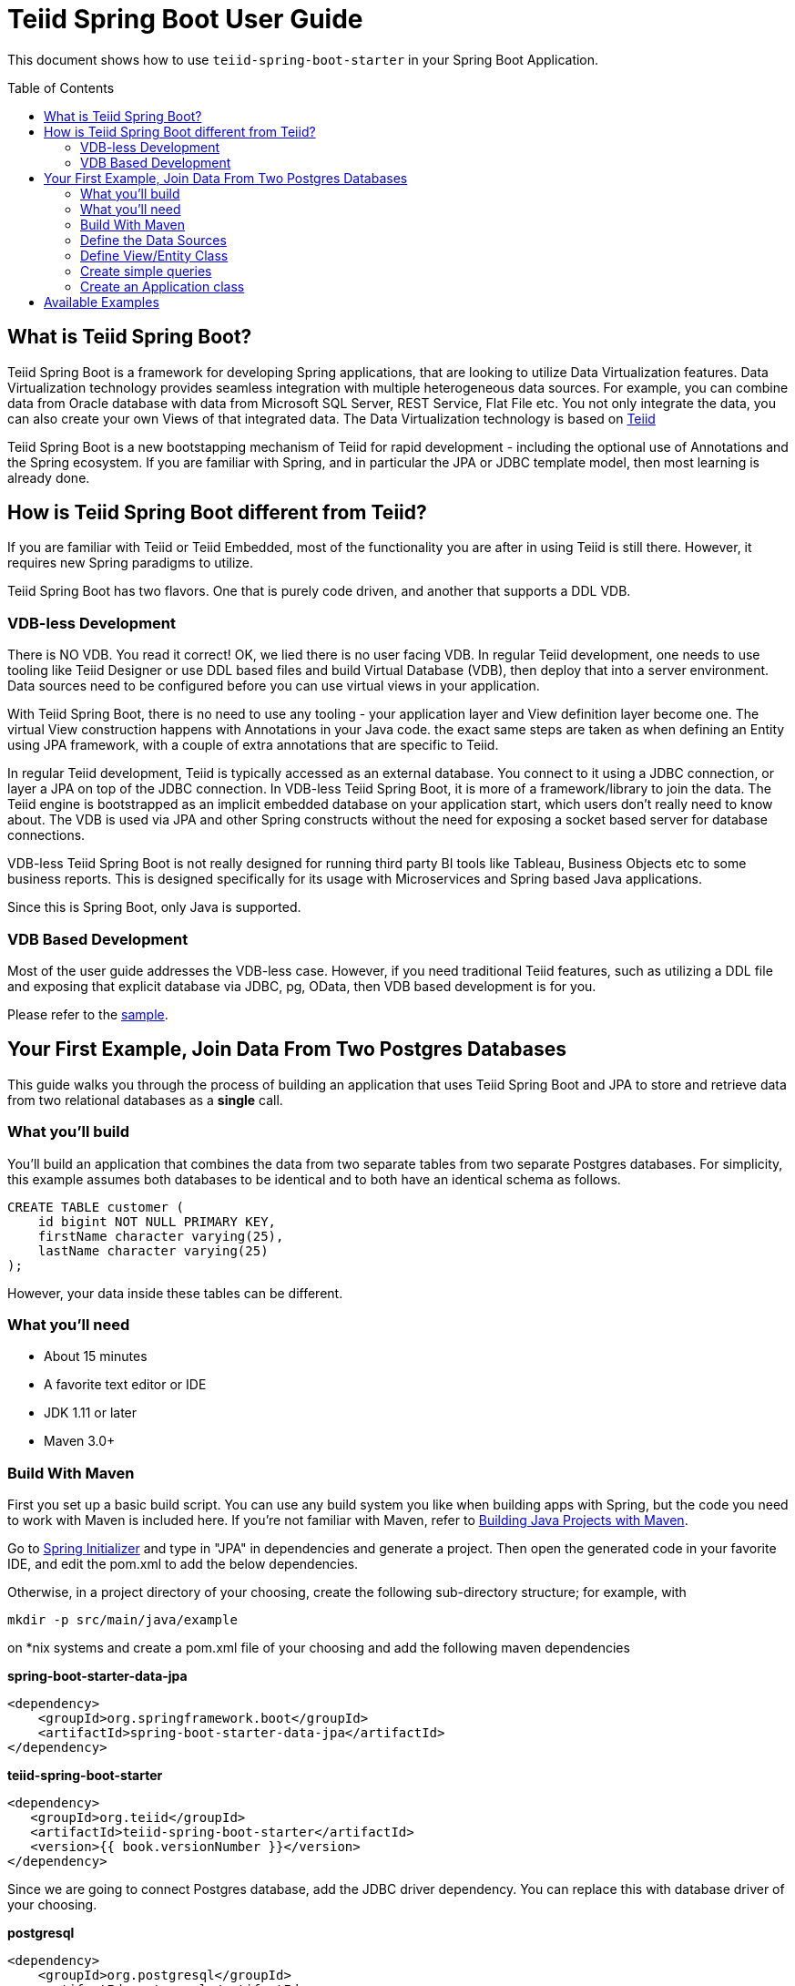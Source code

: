 
= Teiid Spring Boot User Guide
:toc: manual
:toc-placement: preamble

This document shows how to use `teiid-spring-boot-starter` in your Spring Boot Application.

== What is Teiid Spring Boot?
Teiid Spring Boot is a framework for developing Spring applications, that are looking to utilize Data Virtualization features. Data Virtualization technology provides seamless integration with multiple heterogeneous data sources. For example, you can combine data from Oracle database with data from Microsoft SQL Server, REST Service, Flat File etc. You not only integrate the data, you can also create your own Views of that integrated data. The Data Virtualization technology is based on link:http://teiid.org[Teiid]

Teiid Spring Boot is a new bootstapping mechanism of Teiid for rapid development - including the optional use of Annotations and the Spring ecosystem. If you are familiar with Spring, and in particular the JPA or JDBC template model, then most learning is already done.

== How is Teiid Spring Boot different from Teiid?
If you are familiar with Teiid or Teiid Embedded, most of the functionality you are after in using Teiid is still there. However, it requires new Spring paradigms to utilize.

Teiid Spring Boot has two flavors. One that is purely code driven, and another that supports a DDL VDB.

=== VDB-less Development

There is NO VDB. You read it correct! OK, we lied there is no user facing VDB. In regular Teiid development, one needs to use tooling like Teiid Designer or use DDL based files and build Virtual Database (VDB), then deploy that into a server environment. Data sources need to be configured before you can use virtual views in your application.

With Teiid Spring Boot, there is no need to use any tooling - your application layer and View definition layer become one. The virtual View construction happens with Annotations in your Java code. the exact same steps are taken as when defining an Entity using JPA framework, with a couple of extra annotations that are specific to Teiid.

In regular Teiid development, Teiid is typically accessed as an external database. You connect to it using a JDBC connection, or layer a JPA on top of the JDBC connection. In VDB-less Teiid Spring Boot, it is more of a framework/library to join the data. The Teiid engine is bootstrapped as an implicit embedded database on your application start, which users don't really need to know about. The VDB is used via JPA and other Spring constructs without the need for exposing a socket based server for database connections.

VDB-less Teiid Spring Boot is not really designed for running third party BI tools like Tableau, Business Objects etc to some business reports. This is designed specifically for its usage with Microservices and Spring based Java applications.

Since this is Spring Boot, only Java is supported.

=== VDB Based Development

Most of the user guide addresses the VDB-less case. However, if you need traditional Teiid features, such as utilizing a DDL file and exposing that explicit database via JDBC, pg, OData, then VDB based development is for you.

Please refer to the link:../samples/vdb/Readme.adoc[sample].

== Your First Example, Join Data From Two Postgres Databases

This guide walks you through the process of building an application that uses Teiid Spring Boot and JPA to store and retrieve data from two relational databases as a *single* call.

=== What you’ll build

You’ll build an application that combines the data from two separate tables from two separate Postgres databases. For simplicity, this example assumes both databases to be identical and to both have an identical schema as follows.

[source,sql]
----
CREATE TABLE customer (
    id bigint NOT NULL PRIMARY KEY,
    firstName character varying(25),
    lastName character varying(25)
);
----

However, your data inside these tables can be different. 

=== What you’ll need

* About 15 minutes
* A favorite text editor or IDE
* JDK 1.11 or later
* Maven 3.0+

=== Build With Maven
First you set up a basic build script. You can use any build system you like when building apps with Spring, but the code you need to work with Maven is included here. If you’re not familiar with Maven, refer to link:https://spring.io/guides/gs/maven[Building Java Projects with Maven].

Go to link:http://start.spring.io/[Spring Initializer] and type in "JPA" in dependencies and generate a project. Then open the generated code in your favorite IDE, and edit the pom.xml to add the below dependencies.

Otherwise, in a project directory of your choosing, create the following sub-directory structure; for example, with
----
mkdir -p src/main/java/example
----
on *nix systems and create a pom.xml file of your choosing and add the following maven dependencies


[source,xml]
.*spring-boot-starter-data-jpa*
----
<dependency>
    <groupId>org.springframework.boot</groupId>
    <artifactId>spring-boot-starter-data-jpa</artifactId>
</dependency>
----

[source,xml]
.*teiid-spring-boot-starter*
----
<dependency>
   <groupId>org.teiid</groupId>
   <artifactId>teiid-spring-boot-starter</artifactId>
   <version>{{ book.versionNumber }}</version>
</dependency>
----

Since we are going to connect Postgres database, add the JDBC driver dependency. You can replace this with database driver of your choosing.

[source,xml]
.*postgresql*
----
<dependency>
    <groupId>org.postgresql</groupId>
    <artifactId>postgresql</artifactId>
     <version>42.2.1</version>
    <scope>runtime</scope>
</dependency>
----

=== Define the Data Sources
In this example, first we need to define all the data sources that are in play. To capture data source configuration information, create the following Java class. This pattern is prescribed in Spring Boot when working with more than one database. Please note the annotation `@ConfigurationProperties` defines the properties prefix as identifier for the datasource.

[source,java]
.*src/main/java/org/example/DataSources.java*
----
package org.example;

@Configuration
public class DataSources {
    @ConfigurationProperties(prefix = "spring.datasource.africa")
    @Bean
    public DataSource africa() {
        return DataSourceBuilder.create().build();
    }
    @ConfigurationProperties(prefix = "spring.datasource.europe")
    @Bean
    public DataSource europe() {
        return DataSourceBuilder.create().build();
    }
}
----

NOTE: Keep the data source property name and method name exactly the *SAME*. From above example "africa" in property and africa() method, the names must be *identical*, as additional properties will *not* be discovered otherwise.

We are creating two(2) data source connections, with names "africa" and "europe". Now we need to provide the corresponding configuration for these data sources. In "application.properties" file, define *your* configuration similar to

[source,text]
.*src/main/resources/application.properties*
----
spring.datasource.africa.url=jdbc:postgresql://localhost/africa
spring.datasource.africa.username=<username>
spring.datasource.africa.password=<password>
spring.datasource.africa.driver-class-name=org.postgresql.Driver

# Teiid specific source import properties
spring.datasource.africa.importer.SchemaPattern=public

spring.datasource.europe.url=jdbc:postgresql://localhost/europe
spring.datasource.europe.username=<username>
spring.datasource.europe.password=<password>
spring.datasource.europe.driver-class-name=org.postgresql.Driver

# Teiid specific source import properties
spring.datasource.europe.importer.SchemaPattern=public
----

Change the property values above to fit your database environment. The property with "importer.SchemaPattern" post fix defines the database schema that you would like to access tables from. There are a lot more properties to restrict/allow what schema objects you want to work with. Check Teiid documentation for JDBC Translator "import" properties.

=== Define View/Entity Class
Now it is time to define the main Entity or View class. We have the Customer table in both the databases that we need to union as one. For that, create an Entity like below

[source,java]
.src/main/java/com/example/Customer.java
----
package org.teiid.spring.example;

@Entity
@Table(name="all_customers")
@SelectQuery("SELECT id, firstName, lastName FROM africa.Customer "
                +"UNION ALL "
                +"SELECT id, firstName, lastName FROM europe.Customer")
public class Customer {
    @Id
    long id;
    @Column
    String firstName;
    @Column
    String lastName;

    public Customer() {}
    public Customer(int id, String firstName, String lastName) {
        this.id = id;
        this.firstName = firstName;
        this.lastName= lastName;
    }
    @Override
    public String toString() {
        return "Customer [id=" + id + ", firstName=" + firstName + ", lastName=" + lastName + "]";
    }
}
----
Here you have a Customer class with three attributes: the `id`, the `firstname` and the `lastName`. You also have two constructors. The default constructor only exists for the sake of JPA. You won’t use it directly. The other constructor is the one you’ll use to create instances of Customer to be used from the database.

NOTE: In this guide, the typical getters and setters and import statements have been left out for brevity.

The Customer class is annotated with `@Entity`, indicating that it is a JPA entity. The `@Table` annotation, is optional, but to give a different unioned name in Teiid you can define it. Sometimes @Table also needs to be used to avoid naming conflicts.

The id property is annotated with `@Id` so that JPA will recognize it as the object’s identity.

The other two properties, firstName and lastName, are left without any attributes on the @Column annotation. It is assumed that they’ll be mapped to columns that share the same name as the properties themselves.

The *@SelectQuery* annotation is where most of the magic of Teiid is occurring. This defines a query that joins the tables from two separate data sources. This can be any ANSI compatible SQL query, make sure the entities at data source level are fully qualified. For ex: `africa.Customer`, where `africa` represents the *data source* name you created in `Datasource.java` class.

At application boot time, Teiid Spring Boot scans the application's packages for these annotations and builds the respective metadata required to create a virtual database internally and deploys to an internal server. To do this annotation scan, define the application package name in `application.properties` file as below.

[source,text]
.*src/main/resources/application.properties*
----
spring.teiid.model.package=org.example
----

In absence of this property the entire classpath is scanned, that could take significant time depending upon all the libraries in your application.

For more available annotations, refer to Reference Guide.

The convenient toString() method will print out the customer’s properties.

=== Create simple queries

Spring Data JPA focuses on using JPA to store data in a relational database. Its most compelling feature is the ability to create repository implementations automatically, at runtime, from a repository interface.

To see how this works, create a repository interface that works with Customer entities:

[source,java]
.src/main/java/org/example/CustomerRepository.java
----
package org.example;

public interface CustomerRepository extends CrudRepository<Customer, Long> {
}
----

CustomerRepository extends the CrudRepository interface. The type of entity and ID that it works with, Customer and Long, are specified in the generic parameters on CrudRepository. By extending CrudRepository, CustomerRepository inherits several methods for working with Customer persistence, including methods for saving, deleting, and finding Customer entities.

Spring Data JPA also allows you to define other query methods by simply declaring their method signature. In a typical Java application, you’d expect to write a class that implements CustomerRepository. But that’s what makes Spring Data JPA so powerful: You don’t have to write an implementation of the repository interface. Spring Data JPA creates an implementation on the fly when you run the application.

Let’s wire this up and see what it looks like!

=== Create an Application class

Here you create an Application class with all the components.

[source,java]
.src/main/java/org/example/Application.java
----
package org.example;

@SpringBootApplication
public class Application implements CommandLineRunner {
    @Autowired
    private CustomerRepository customerRepository;    
    
    public static void main(String[] args) {
        SpringApplication.run(Application.class, args).close();
    }
    @Override
    public void run(String... args) throws Exception {
        System.out.println("\n\nFrom All customers entity");
        customerRepository.findAll().forEach(x->System.out.println(x));
    }
}
----

Now when you execute this application, you should see results like below, which are combined results from both of your Postgres database tables.

----
Customer [id=1002, firstName=Joseph, lastName=Smith]
Customer [id=1003, firstName=Nicholas, lastName=Ferguson]
Customer [id=1004, firstName=Jane, lastName=Aire]
Customer [id=1005, firstName=Charles, lastName=Jones]
----

If you need to do insert/update/delete with above example, you would need to define additional annotations for them. See `@InsertQuery`, `@UpdateQuery` and `@DeleteQuery`. If you need to read data from a JSON based payload, see `@JsonTable` annotation.

Using similar techniques, you combine data from *any* data source. Currently, we have rdbms, file, web-service and excel support, but all the data sources that are supported by Teiid will be supported in this framework very soon. If you want to contribute, please let us know.

A full working example of this can be found link:../samples/example[here]

== Available Examples

See the link:../samples/Readme.adoc[samples].
